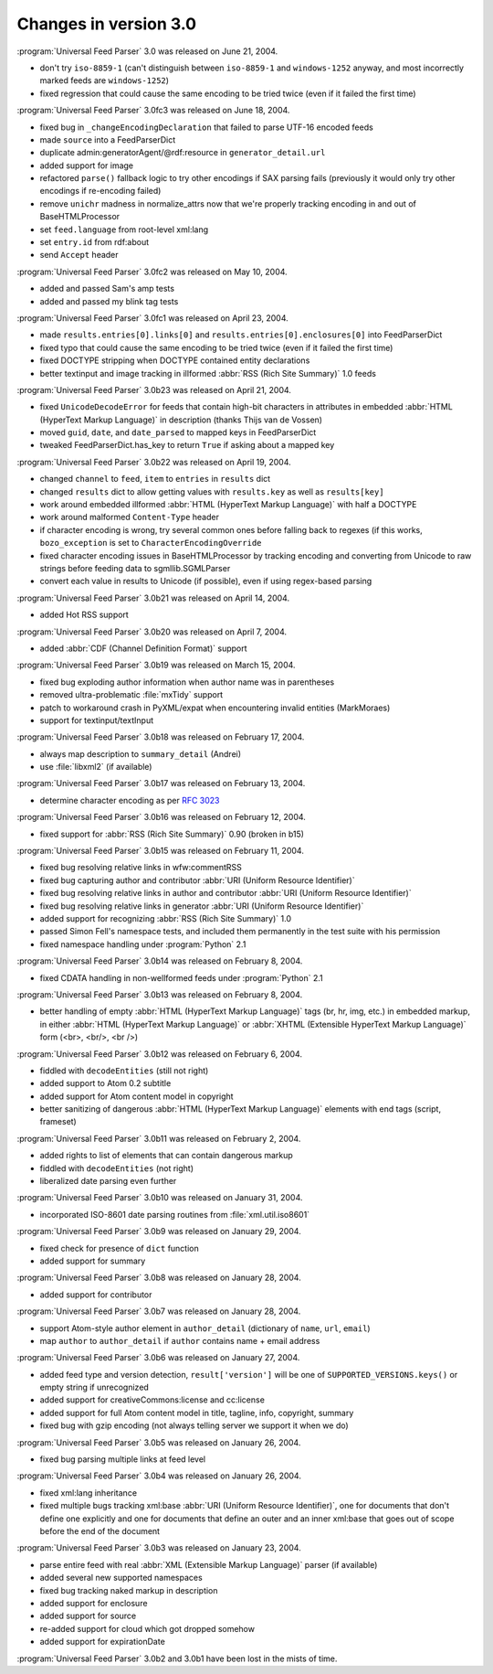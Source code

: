 Changes in version 3.0
======================


:program:`Universal Feed Parser` 3.0 was released on June 21, 2004.

- don't try ``iso-8859-1`` (can't distinguish between ``iso-8859-1`` and ``windows-1252`` anyway, and most incorrectly marked feeds are ``windows-1252``)

- fixed regression that could cause the same encoding to be tried twice (even if it failed the first time)


:program:`Universal Feed Parser` 3.0fc3 was released on June 18, 2004.

- fixed bug in ``_changeEncodingDeclaration`` that failed to parse UTF-16 encoded feeds

- made ``source`` into a FeedParserDict

- duplicate admin:generatorAgent/@rdf:resource in ``generator_detail.url``

- added support for image

- refactored ``parse()`` fallback logic to try other encodings if SAX parsing fails (previously it would only try other encodings if re-encoding failed)

- remove ``unichr`` madness in normalize_attrs now that we're properly tracking encoding in and out of BaseHTMLProcessor

- set ``feed.language`` from root-level xml:lang

- set ``entry.id`` from rdf:about

- send ``Accept`` header


:program:`Universal Feed Parser` 3.0fc2 was released on May 10, 2004.

- added and passed Sam's amp tests

- added and passed my blink tag tests


:program:`Universal Feed Parser` 3.0fc1 was released on April 23, 2004.

- made ``results.entries[0].links[0]`` and ``results.entries[0].enclosures[0]`` into FeedParserDict

- fixed typo that could cause the same encoding to be tried twice (even if it failed the first time)

- fixed DOCTYPE stripping when DOCTYPE contained entity declarations

- better textinput and image tracking in illformed :abbr:`RSS (Rich Site Summary)` 1.0 feeds


:program:`Universal Feed Parser` 3.0b23 was released on April 21, 2004.

- fixed ``UnicodeDecodeError`` for feeds that contain high-bit characters in attributes in embedded :abbr:`HTML (HyperText Markup Language)` in description (thanks Thijs van de Vossen)

- moved ``guid``, ``date``, and ``date_parsed`` to mapped keys in FeedParserDict

- tweaked FeedParserDict.has_key to return ``True`` if asking about a mapped key


:program:`Universal Feed Parser` 3.0b22 was released on April 19, 2004.

- changed ``channel`` to ``feed``, ``item`` to ``entries`` in ``results`` dict

- changed ``results`` dict to allow getting values with ``results.key`` as well as ``results[key]``

- work around embedded illformed :abbr:`HTML (HyperText Markup Language)` with half a DOCTYPE

- work around malformed ``Content-Type`` header

- if character encoding is wrong, try several common ones before falling back to regexes (if this works, ``bozo_exception`` is set to ``CharacterEncodingOverride``

- fixed character encoding issues in BaseHTMLProcessor by tracking encoding and converting from Unicode to raw strings before feeding data to sgmllib.SGMLParser

- convert each value in results to Unicode (if possible), even if using regex-based parsing


:program:`Universal Feed Parser` 3.0b21 was released on April 14, 2004.

- added Hot RSS support


:program:`Universal Feed Parser` 3.0b20 was released on April 7, 2004.

- added :abbr:`CDF (Channel Definition Format)` support


:program:`Universal Feed Parser` 3.0b19 was released on March 15, 2004.

- fixed bug exploding author information when author name was in parentheses

- removed ultra-problematic :file:`mxTidy` support

- patch to workaround crash in PyXML/expat when encountering invalid entities (MarkMoraes)

- support for textinput/textInput


:program:`Universal Feed Parser` 3.0b18 was released on February 17, 2004.

- always map description to ``summary_detail`` (Andrei)

- use :file:`libxml2` (if available)


:program:`Universal Feed Parser` 3.0b17 was released on February 13, 2004.

- determine character encoding as per `RFC 3023 <http://www.ietf.org/rfc/rfc3023.txt>`_


:program:`Universal Feed Parser` 3.0b16 was released on February 12, 2004.

- fixed support for :abbr:`RSS (Rich Site Summary)` 0.90 (broken in b15)


:program:`Universal Feed Parser` 3.0b15 was released on February 11, 2004.

- fixed bug resolving relative links in wfw:commentRSS

- fixed bug capturing author and contributor :abbr:`URI (Uniform Resource Identifier)`

- fixed bug resolving relative links in author and contributor :abbr:`URI (Uniform Resource Identifier)`

- fixed bug resolving relative links in generator :abbr:`URI (Uniform Resource Identifier)`

- added support for recognizing :abbr:`RSS (Rich Site Summary)` 1.0

- passed Simon Fell's namespace tests, and included them permanently in the test suite with his permission

- fixed namespace handling under :program:`Python` 2.1


:program:`Universal Feed Parser` 3.0b14 was released on February 8, 2004.

- fixed CDATA handling in non-wellformed feeds under :program:`Python` 2.1


:program:`Universal Feed Parser` 3.0b13 was released on February 8, 2004.

- better handling of empty :abbr:`HTML (HyperText Markup Language)` tags (br, hr, img, etc.) in embedded markup, in either :abbr:`HTML (HyperText Markup Language)` or :abbr:`XHTML (Extensible HyperText Markup Language)` form (<br>, <br/>, <br />)


:program:`Universal Feed Parser` 3.0b12 was released on February 6, 2004.

- fiddled with ``decodeEntities`` (still not right)

- added support to Atom 0.2 subtitle

- added support for Atom content model in copyright

- better sanitizing of dangerous :abbr:`HTML (HyperText Markup Language)` elements with end tags (script, frameset)


:program:`Universal Feed Parser` 3.0b11 was released on February 2, 2004.

- added rights to list of elements that can contain dangerous markup

- fiddled with ``decodeEntities`` (not right)

- liberalized date parsing even further


:program:`Universal Feed Parser` 3.0b10 was released on January 31, 2004.

- incorporated ISO-8601 date parsing routines from :file:`xml.util.iso8601`


:program:`Universal Feed Parser` 3.0b9 was released on January 29, 2004.

- fixed check for presence of ``dict`` function

- added support for summary


:program:`Universal Feed Parser` 3.0b8 was released on January 28, 2004.

- added support for contributor


:program:`Universal Feed Parser` 3.0b7 was released on January 28, 2004.

- support Atom-style author element in ``author_detail`` (dictionary of ``name``, ``url``, ``email``)

- map ``author`` to ``author_detail`` if ``author`` contains name + email address


:program:`Universal Feed Parser` 3.0b6 was released on January 27, 2004.

- added feed type and version detection, ``result['version']`` will be one of ``SUPPORTED_VERSIONS.keys()`` or empty string if unrecognized

- added support for creativeCommons:license and cc:license

- added support for full Atom content model in title, tagline, info, copyright, summary

- fixed bug with gzip encoding (not always telling server we support it when we do)


:program:`Universal Feed Parser` 3.0b5 was released on January 26, 2004.

- fixed bug parsing multiple links at feed level


:program:`Universal Feed Parser` 3.0b4 was released on January 26, 2004.

- fixed xml:lang inheritance

- fixed multiple bugs tracking xml:base :abbr:`URI (Uniform Resource Identifier)`, one for documents that don't define one explicitly and one for documents that define an outer and an inner xml:base that goes out of scope before the end of the document


:program:`Universal Feed Parser` 3.0b3 was released on January 23, 2004.

- parse entire feed with real :abbr:`XML (Extensible Markup Language)` parser (if available)

- added several new supported namespaces

- fixed bug tracking naked markup in description

- added support for enclosure

- added support for source

- re-added support for cloud which got dropped somehow

- added support for expirationDate


:program:`Universal Feed Parser` 3.0b2 and 3.0b1 have been lost in the mists of time.
